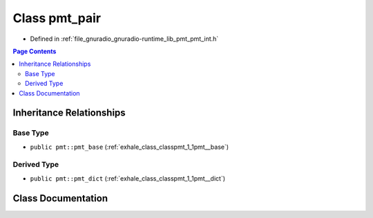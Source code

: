 .. _exhale_class_classpmt_1_1pmt__pair:

Class pmt_pair
==============

- Defined in :ref:`file_gnuradio_gnuradio-runtime_lib_pmt_pmt_int.h`


.. contents:: Page Contents
   :local:
   :backlinks: none


Inheritance Relationships
-------------------------

Base Type
*********

- ``public pmt::pmt_base`` (:ref:`exhale_class_classpmt_1_1pmt__base`)


Derived Type
************

- ``public pmt::pmt_dict`` (:ref:`exhale_class_classpmt_1_1pmt__dict`)


Class Documentation
-------------------


.. doxygenclass:: pmt::pmt_pair
   :project: gnuradio
   :members:
   :protected-members:
   :undoc-members: